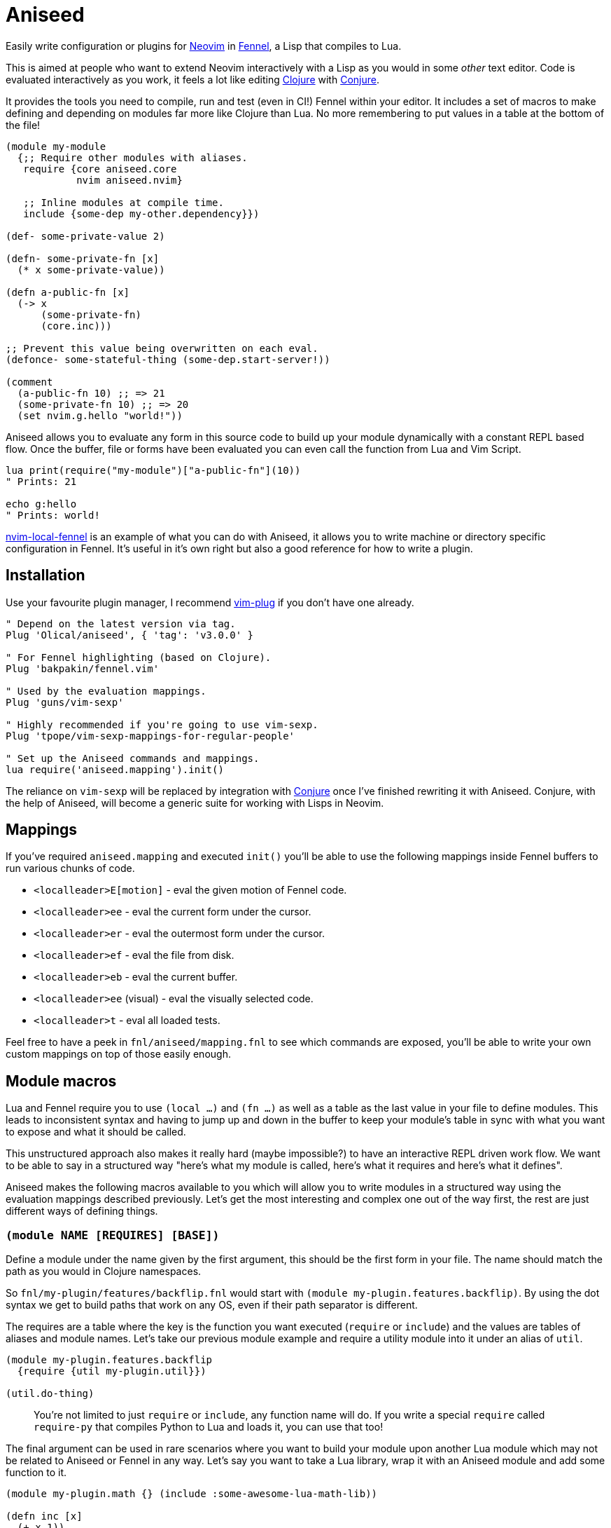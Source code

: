 = Aniseed

Easily write configuration or plugins for https://neovim.io/[Neovim] in https://fennel-lang.org/[Fennel], a Lisp that compiles to Lua.

This is aimed at people who want to extend Neovim interactively with a Lisp as you would in some _other_ text editor. Code is evaluated interactively as you work, it feels a lot like editing https://clojure.org/[Clojure] with https://github.com/Olical/conjure[Conjure].

It provides the tools you need to compile, run and test (even in CI!) Fennel within your editor. It includes a set of macros to make defining and depending on modules far more like Clojure than Lua. No more remembering to put values in a table at the bottom of the file!

[source,clojure]
----
(module my-module
  {;; Require other modules with aliases.
   require {core aniseed.core
            nvim aniseed.nvim}

   ;; Inline modules at compile time.
   include {some-dep my-other.dependency}})

(def- some-private-value 2)

(defn- some-private-fn [x]
  (* x some-private-value))

(defn a-public-fn [x]
  (-> x
      (some-private-fn)
      (core.inc)))

;; Prevent this value being overwritten on each eval.
(defonce- some-stateful-thing (some-dep.start-server!))

(comment
  (a-public-fn 10) ;; => 21
  (some-private-fn 10) ;; => 20
  (set nvim.g.hello "world!"))
----

Aniseed allows you to evaluate any form in this source code to build up your module dynamically with a constant REPL based flow. Once the buffer, file or forms have been evaluated you can even call the function from Lua and Vim Script.

[source,viml]
----
lua print(require("my-module")["a-public-fn"](10))
" Prints: 21

echo g:hello
" Prints: world!
----

https://github.com/Olical/nvim-local-fennel[nvim-local-fennel] is an example of what you can do with Aniseed, it allows you to write machine or directory specific configuration in Fennel. It's useful in it's own right but also a good reference for how to write a plugin.

== Installation

Use your favourite plugin manager, I recommend https://github.com/junegunn/vim-plug[vim-plug] if you don't have one already.

[source,viml]
----
" Depend on the latest version via tag.
Plug 'Olical/aniseed', { 'tag': 'v3.0.0' }

" For Fennel highlighting (based on Clojure).
Plug 'bakpakin/fennel.vim'

" Used by the evaluation mappings.
Plug 'guns/vim-sexp'

" Highly recommended if you're going to use vim-sexp.
Plug 'tpope/vim-sexp-mappings-for-regular-people'

" Set up the Aniseed commands and mappings.
lua require('aniseed.mapping').init()
----

The reliance on `vim-sexp` will be replaced by integration with https://github.com/Olical/conjure[Conjure] once I've finished rewriting it with Aniseed. Conjure, with the help of Aniseed, will become a generic suite for working with Lisps in Neovim.

== Mappings

If you've required `aniseed.mapping` and executed `init()` you'll be able to use the following mappings inside Fennel buffers to run various chunks of code.

 * `<localleader>E[motion]` - eval the given motion of Fennel code.
 * `<localleader>ee` - eval the current form under the cursor.
 * `<localleader>er` - eval the outermost form under the cursor.
 * `<localleader>ef` - eval the file from disk.
 * `<localleader>eb` - eval the current buffer.
 * `<localleader>ee` (visual) - eval the visually selected code.
 * `<localleader>t` - eval all loaded tests.

Feel free to have a peek in `fnl/aniseed/mapping.fnl` to see which commands are exposed, you'll be able to write your own custom mappings on top of those easily enough.

== Module macros

Lua and Fennel require you to use `(local ...)` and `(fn ...)` as well as a table as the last value in your file to define modules. This leads to inconsistent syntax and having to jump up and down in the buffer to keep your module's table in sync with what you want to expose and what it should be called.

This unstructured approach also makes it really hard (maybe impossible?) to have an interactive REPL driven work flow. We want to be able to say in a structured way "here's what my module is called, here's what it requires and here's what it defines".

Aniseed makes the following macros available to you which will allow you to write modules in a structured way using the evaluation mappings described previously. Let's get the most interesting and complex one out of the way first, the rest are just different ways of defining things.

=== `(module NAME [REQUIRES] [BASE])`

Define a module under the name given by the first argument, this should be the first form in your file. The name should match the path as you would in Clojure namespaces.

So `fnl/my-plugin/features/backflip.fnl` would start with `(module my-plugin.features.backflip)`. By using the dot syntax we get to build paths that work on any OS, even if their path separator is different.

The requires are a table where the key is the function you want executed (`require` or `include`) and the values are tables of aliases and module names. Let's take our previous module example and require a utility module into it under an alias of `util`.

[source,clojure]
----
(module my-plugin.features.backflip
  {require {util my-plugin.util}})

(util.do-thing)
----

____
You're not limited to just `require` or `include`, any function name will do. If you write a special `require` called `require-py` that compiles Python to Lua and loads it, you can use that too!
____

The final argument can be used in rare scenarios where you want to build your module upon another Lua module which may not be related to Aniseed or Fennel in any way. Let's say you want to take a Lua library, wrap it with an Aniseed module and add some function to it.

[source,clojure]
----
(module my-plugin.math {} (include :some-awesome-lua-math-lib))

(defn inc [x]
  (+ x 1))
----

Now we have a module that inherits from a Lua module but extends it with an extra function. You probably won't need this, but it's handy when you do! Aniseed actually uses it internally to wrap the `nvim.lua` library.

=== The `(def...)` family

The `def...` macros help you define values or functions private to your module or exposed to the world. Every `def` macro can be suffixed with a hyphen to keep it private, like `(def- ten 10)`.

 * `(def NAME VALUE)` - just like `local` or `var` but Aniseed is now aware of the value and will allow you to refer to it in subsequent evaluations of forms within that module.
 * `(defonce NAME VALUE)` - the same as `def` but will only define once. Subsequent evaluations of this form will do nothing. This is great for keeping process IDs from background jobs between evaluations.
 * `(defn NAME ARGS ...)` - translates to `(def NAME (fn ARGS ...))`, so it's just like the regular `(fn ...)` form really.

== Standard library

Aniseed provides a fair few functions that it uses internally but are designed for use by plugin authors. The best way to discover these is to delve into `fnl/aniseed` and have a look through the source, anything that isn't self explanatory has a documentation string attached to it.

[source,clojure]
----
(module foo
  {require {core aniseed.core
            str aniseed.string}})

(defn- add [a b]
  (+ a b))

(->> [1 2 3]
     (core.map core.inc)
     (core.reduce add 0))
;; => 9

(str.join ", " [1 2 3])
;; => "1, 2, 3"
----

And here's some more useful modules you'll probably want to check out.

 * `aniseed.nvim` is actually https://github.com/norcalli/nvim.lua[nvim.lua], an extremely helpful library for controlling Neovim.
 * `aniseed.eval` allows you to run more Fennel code through Aniseed.
 * `aniseed.compile` lets you compile strings and files of Fennel into Lua.

== Use case 1: Writing your dotfiles in Fennel

My Neovim https://github.com/Olical/dotfiles/tree/master/neovim/.config/nvim[dotfiles] are written in Fennel using Aniseed, all you need to do is add the following to your `init.vim`.

[source,viml]
----
lua require('aniseed.dotfiles')
----

Now try adding some Fennel such as the example below to `~/.config/nvim/fnl/dotfiles/init.fnl`. The next time you open Neovim you'll see `"Hello!"`.

[source,clojure]
----
(module dotfiles.init
  {require {core aniseed.core}})

(core.pr "Hello!")
----

This will write the compiled Lua into `~/.config/nvim/lua`, it's only recompiled if the Fennel changes. You'll want to add the `lua` directory to your `.gitignore` if your dotfiles are in git.

You can continue to add more files under `fnl/dotfiles` and require them using the `module` macro syntax.

== Use case 2: Compiling a plugin ahead of time

https://github.com/Olical/nvim-local-fennel[nvim-local-fennel] and the experimental https://github.com/Olical/conjure-sourcery[conjure-sourcery] should be good examples of Fennel based plugins (I hope so, I wrote them), here's how to create something new.

We'll start by fetching the `dep.sh` helper script which we'll use to clone and update Aniseed. It can be used for repos other than Aniseed, feel free to reuse it.

[source,bash]
----
mkdir -p scripts
curl https://raw.githubusercontent.com/Olical/aniseed/master/scripts/dep.sh -o scripts/dep.sh
chmod +x scripts/dep.sh
----

Now let's clone Aniseed into `deps/aniseed`, be sure to `.gitignore` the `deps` directory. I keep my `dep.sh` calls in my `Makefile` so I can run `make deps` to synchronise anything that's required.

[source,bash]
----
scripts/dep.sh Olical aniseed vX.Y.Z # insert latest version
----

Now let's add a small program to `fnl/my-plugin/init.fnl`.

[source,clojure]
----
(module my-plugin.init)

(print "Hello, World!")
----

We can compile the plugin using another helper which will write into the `lua` directory, you should commit that output so that users of your plugin don't have to know it was ever written in Fennel in the first place.

[source,bash]
----
deps/aniseed/scripts/compile.sh
----

Users can call into your plugin however and whenever they choose or you can add some sort of startup hook into `plugin/my-plugin.vim`.

[source,viml]
----
lua require('my-plugin.init')

" Prints: Hello, World!
----

=== Using Aniseed at runtime in a plugin

I've only shown how to use Aniseed at compile time, there's one extra step involved when you want to use Aniseed in the runtime of your plugin. You can use `deps/aniseed/scripts/embed.sh` to copy Aniseed's Lua into your Lua directory under a unique prefix.

The code will be modified to add a prefix that keeps this version of Aniseed local to your plugin. This technique allows multiple plugins to carry their own copies of Aniseed with them without any conflicts or inconsistencies.

[source,bash]
----
deps/aniseed/scripts/embed.sh aniseed my-plugin
----

We can then refer to our Aniseed copy from `my-plugin.init`.

[source,clojure]
----
(module my-plugin.init
  {require {core my-plugin.aniseed.core}})

(core.pr {:msg "Hello, World!"})
----

== Testing

Aniseed tests itself with it's own testing tools, so you can see an example inside this very repository. We start by creating a module within our project such as `fnl/foo/math.fnl`.

[source,clojure]
----
(module foo.math)

(defn add [a b]
  (+ a b))
----

We can then create our test module in `test/fnl/foo/math-test.fnl`.

[source,clojure]
----
(module foo.math-test
  {require {math foo.math}})

;; The `t` assertion table is included automatically via the deftest macro.
(deftest add
  (t.= 10 (math.add 6 4) "it adds things together"))
----

All of the tests can then be executed using the helper script which will startup Neovim, execute the tests, capture the results and finally display them in stdout. It exits with an appropriate status code for use with CI systems (you'll need to ensure `nvim` is available inside your CI somehow).

[source,bash]
----
# You'll want to .gitginore /test/lua/ and /test/results.txt.
# Provide a SUFFIX or PREFIX env var to prepend or append code to the nvim command.
deps/aniseed/scripts/test.sh
----

The `t` assertion table that's defined for you contains a few assertion functions that'll hopefully come in useful.

 * `(t.= expected result [description])` - check for an expected result.
 * `(t.pr= expected result [descrpition])` - the same but both values will be serialised to a string before comparison, this allows you to compare deeply nested tables.
 * `(t.ok? result [description])` - check for some truthy value.

== Makefile example

[source,make]
----
.PHONY: deps compile test

deps:
	scripts/dep.sh Olical aniseed vX.Y.Z # insert latest version

compile:
	# Optionally prevents hanging Lua files from when you delete Fennel files.
	rm -rf lua
	deps/aniseed/scripts/compile.sh
	deps/aniseed/scripts/embed.sh aniseed my-plugin

test:
	# This example ensures our tests run with a Fennel buffer open.
	SUFFIX="foo.fnl" deps/aniseed/scripts/test.sh
----

== Unlicenced

The following files are excluded from my license and ownership:

 * `lua/aniseed/deps/fennel.lua`
 * `lua/aniseed/deps/fennelview.lua`
 * `lua/aniseed/deps/nvim.lua`

These files come from https://fennel-lang.org/[Fennel] and https://github.com/norcalli/nvim.lua[nvim.lua], *I did not write them*, all other files are from me and unlicenced. The aforementioned files should be considered under their respective project licences. They are copied into this repo to allow the plugin to work with systems that don't support symlinks correctly.

Find the full http://unlicense.org/[unlicense] in the `UNLICENSE` file, but here's a snippet.

____
This is free and unencumbered software released into the public domain.

Anyone is free to copy, modify, publish, use, compile, sell, or distribute this software, either in source code form or as a compiled binary, for any purpose, commercial or non-commercial, and by any means.
____
